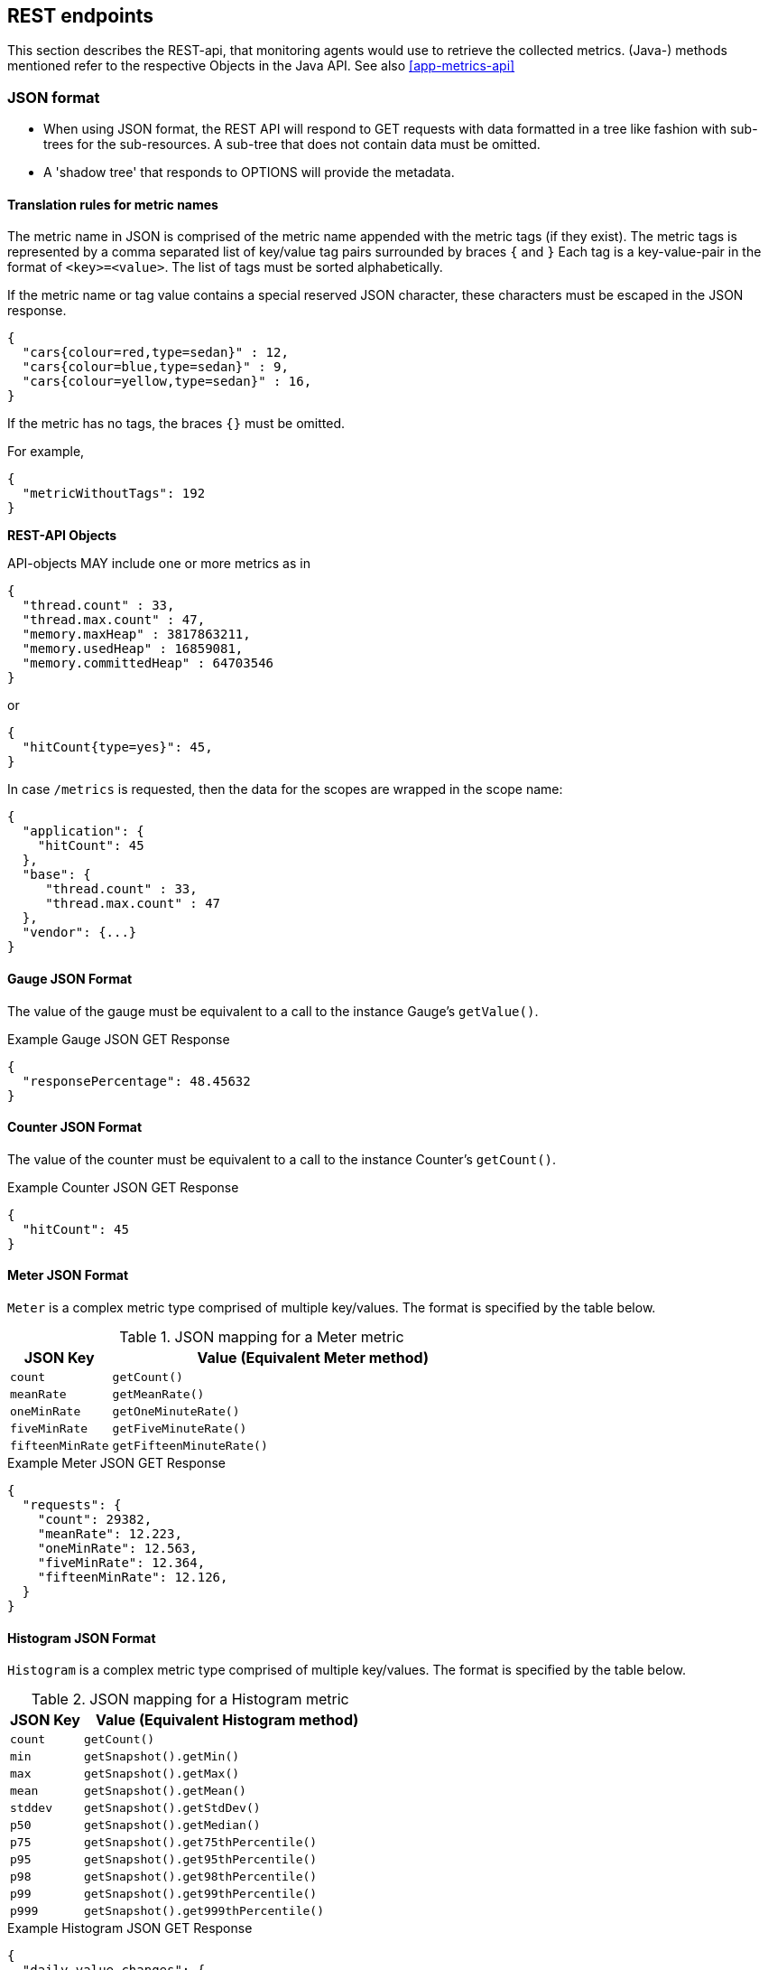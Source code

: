 //
// Copyright (c) 2016-2018 Contributors to the Eclipse Foundation
//
// See the NOTICE file(s) distributed with this work for additional
// information regarding copyright ownership.
//
// Licensed under the Apache License, Version 2.0 (the "License");
// you may not use this file except in compliance with the License.
// You may obtain a copy of the License at
//
//     http://www.apache.org/licenses/LICENSE-2.0
//
// Unless required by applicable law or agreed to in writing, software
// distributed under the License is distributed on an "AS IS" BASIS,
// WITHOUT WARRANTIES OR CONDITIONS OF ANY KIND, either express or implied.
// See the License for the specific language governing permissions and
// limitations under the License.
//

[[rest_endpoints]]
== REST endpoints

This section describes the REST-api, that monitoring agents would use to retrieve the collected metrics.
(Java-) methods mentioned refer to the respective Objects in the Java API. See also <<app-metrics-api>>

=== JSON format

* When using JSON format, the REST API will respond to GET requests with data formatted in a tree like fashion with sub-trees for the sub-resources.
A sub-tree that does not contain data must be omitted.
* A 'shadow tree' that responds to OPTIONS will provide the metadata.

==== Translation rules for metric names

The metric name in JSON is comprised of the metric name appended with the metric tags (if they exist).
The metric tags is represented by a comma separated list of key/value tag pairs surrounded by braces `{` and `}`
Each tag is a key-value-pair in the format of `<key>=<value>`. The list of tags must be sorted alphabetically.

If the metric name or tag value contains a special reserved JSON character, these characters must be escaped in the JSON response.


[source]
----
{
  "cars{colour=red,type=sedan}" : 12,
  "cars{colour=blue,type=sedan}" : 9,
  "cars{colour=yellow,type=sedan}" : 16,
}
----

If the metric has no tags, the braces `{}` must be omitted.

For example,
[source]
----
{
  "metricWithoutTags": 192
}
----


*REST-API Objects*

API-objects MAY include one or more metrics as in

[source]
----
{
  "thread.count" : 33,
  "thread.max.count" : 47,
  "memory.maxHeap" : 3817863211,
  "memory.usedHeap" : 16859081,
  "memory.committedHeap" : 64703546
}
----

or

[source]
----
{
  "hitCount{type=yes}": 45,
}
----

In case `/metrics` is requested, then the data for the scopes are wrapped in the scope name:

[source]
----
{
  "application": {
    "hitCount": 45
  },
  "base": {
     "thread.count" : 33,
     "thread.max.count" : 47
  },
  "vendor": {...}
}
----

==== Gauge JSON Format

The value of the gauge must be equivalent to a call to the instance Gauge's `getValue()`.

.Example Gauge JSON GET Response
[source, json]
----
{
  "responsePercentage": 48.45632
}
----

==== Counter JSON Format

The value of the counter must be equivalent to a call to the instance Counter's  `getCount()`.

.Example Counter JSON GET Response
[source, json]
----
{
  "hitCount": 45
}
----

==== Meter JSON Format

`Meter` is a complex metric type comprised of multiple key/values. The format is specified by the table below.

.JSON mapping for a Meter metric
[cols="1,4"]
|===
| JSON Key | Value (Equivalent Meter method)

| `count` | `getCount()`
| `meanRate` | `getMeanRate()`
| `oneMinRate` | `getOneMinuteRate()`
| `fiveMinRate` | `getFiveMinuteRate()`
| `fifteenMinRate` | `getFifteenMinuteRate()`
|===

.Example Meter JSON GET Response
[source, json]
----
{
  "requests": {
    "count": 29382,
    "meanRate": 12.223,
    "oneMinRate": 12.563,
    "fiveMinRate": 12.364,
    "fifteenMinRate": 12.126,
  }
}
----


==== Histogram JSON Format

`Histogram` is a complex metric type comprised of multiple key/values. The format is specified by the table below.

.JSON mapping for a Histogram metric
[cols="1,4"]
|===
| JSON Key | Value (Equivalent Histogram method)

| `count` | `getCount()`
| `min` | `getSnapshot().getMin()`
| `max` | `getSnapshot().getMax()`
| `mean` | `getSnapshot().getMean()`
| `stddev` | `getSnapshot().getStdDev()`
| `p50` | `getSnapshot().getMedian()`
| `p75` | `getSnapshot().get75thPercentile()`
| `p95` | `getSnapshot().get95thPercentile()`
| `p98` | `getSnapshot().get98thPercentile()`
| `p99` | `getSnapshot().get99thPercentile()`
| `p999` | `getSnapshot().get999thPercentile()`
|===

.Example Histogram JSON GET Response
[source, json]
----
{
  "daily_value_changes": {
    "count":2,
    "min":-1624,
    "max":26,
    "mean":-799.0,
    "stddev":825.0,
    "p50":26.0,
    "p75":26.0,
    "p95":26.0,
    "p98":26.0,
    "p99":26.0,
    "p999":26.0
  }
}
----


==== Timer JSON Format

`Timer` is a complex metric type comprised of multiple key/values. The format is specified by the table below.

.JSON mapping for a Timer metric
[cols="1,4"]
|===
| JSON Key | Value (Equivalent Timer method)

| `count` | `getCount()`
| `meanRate` | `getMeanRate()`
| `oneMinRate` | `getOneMinuteRate()`
| `fiveMinRate` | `getFiveMinuteRate()`
| `fifteenMinRate` | `getFifteenMinuteRate()`
| `min` | `getSnapshot().getMin()`
| `max` | `getSnapshot().getMax()`
| `mean` | `getSnapshot().getMean()`
| `stddev` | `getSnapshot().getStdDev()`
| `p50` | `getSnapshot().getMedian()`
| `p75` | `getSnapshot().get75thPercentile()`
| `p95` | `getSnapshot().get95thPercentile()`
| `p98` | `getSnapshot().get98thPercentile()`
| `p99` | `getSnapshot().get99thPercentile()`
| `p999` | `getSnapshot().get999thPercentile()`
|===

.Example Timer JSON GET Response
[source, json]
----
{
  "responseTime": {
    "count": 29382,
    "meanRate":12.185627192860734,
    "oneMinRate": 12.563,
    "fiveMinRate": 12.364,
    "fifteenMinRate": 12.126,
    "min":169916,
    "max":5608694,
    "mean":415041.00024926325,
    "stddev":652907.9633011606,
    "p50":293324.0,
    "p75":344914.0,
    "p95":543647.0,
    "p98":2706543.0,
    "p99":5608694.0,
    "p999":5608694.0
  }
}
----

==== Metadata


Metadata is exposed in a tree-like fashion with sub-trees for the sub-resources mentioned previously.


Example:

If `GET /metrics/base/fooVal` exposes:

[source]
----
{"fooVal": 12345}
----

then `OPTIONS /metrics/base/fooVal` will expose:

[source]
----

{
  "fooVal{app=webshop}": {
    "unit": "milliseconds",
    "type": "gauge",
    "description": "The size of foo after each request",
    "displayName": "Size of foo"
  }
}

----

If `GET /metrics/base` exposes multiple values like this:

.Example of exposed metrics data
[source]
----
{
  "fooVal": 12345,
  "barVal": 42
}
----

then `OPTIONS /metrics/base` exposes:

.Example of JSON output of Metadata
[source]
----
{
  "fooVal{app=webshop}": {
    "unit": "milliseconds",
    "type": "gauge",
    "description": "The average duration of foo requests during last 5 minutes",
    "displayName": "Duration of foo"
  },
  "barVal{app=webshop,component=backend}": {
    "unit": "megabytes",
    "type": "gauge",
  }
}
----


=== Prometheus format

Data is exposed in the Prometheus text format, version 0.0.4 as described in
https://prometheus.io/docs/instrumenting/exposition_formats/#text-format-details[Prometheus text format].

The metadata will be included as part of the normal Prometheus text format. Unlike the JSON format, the text format does not support OPTIONS requests.

TIP: Users that want to write tools to transform the metadata can still request the metadata via OPTIONS
request and `application/json` media type.

The above json example would look like this in Prometheus format

.Example of Prometheus output
[source]
----
# TYPE base:foo_val_seconds gauge   <1>
# HELP base:foo_val_seconds The average duration of foo requests during last 5 minutes <2>
base:foo_val_seconds{app="webshop"} 12.345  <3>
# TYPE base:bar_val_bytes gauge <1>
base:bar_val_bytes{component="backend", app="webshop"} 42000 <3>
----
<1> Metric names are turned from camel case into snake_case.
<2> The description goes into the HELP line
<3> Metric names gets the base unit of the family appended with `_` and defined labels. Values are scaled accordingly. See <<prometheus_units>>

==== Translation rules for metric names

Prometheus text format does not allow for all characters and adds the base unit of a family to the name.
Characters allowed are `[a-zA-Z0-9_]` (Ascii alphabet, numbers and underscore).

* Characters that do not fall in above category are translated to underscore (`_`).
* Scope is always specified at the start of the metric name.
* Scope and name are separated by colon (`:`).
* camelCase is translated to camel_case
* Double underscore is translated to single underscore
* Colon-underscore (`:_`) is translated to single colon
* The unit is appended to the name, separated by underscore. See <<prometheus_units>>


==== Handling of tags

Metric tags are appended to the metric name in curly braces `{` and `}` and are separated by comma.
Each tag is a key-value-pair in the format of `<key>="<value>"` (the quotes around the value are required).

MicroProfile Metrics timers and histograms expose a Prometheus `summary` type which requires an additional `quantile` tag for certain metrics.
The `quantile` tag must be included alongside the metrics tags within the curly braces `{` and `}`.

The tag value can be any Unicode character but the following characters must be escaped:

* Backslash (`\`) must be escaped as `\\` (as two characters: `\` and `\`)
* Double-quotes (`"`) must be escaped as `\"` (as two characters: `\` and `"`)
* Line feed (`\n`) must be escaped as `\n` (as two characters: `\` and `n`)

[[prometheus_units]]
==== Handling of units

The Prometheus text format adheres to using "base units" when creating the HTTP response. Due to the different context of each metric type, certain metrics' values must be converted to the respective "base unit" when responding to Prometheus requests. For example, times in milliseconds must be divided by 1000 and displayed in the base unit (seconds).

The following sections outline how each metric type is handled:

*Gauges and Histograms*

The metric name and values for `Gauge` and `Histogram` are converted to the "base unit" in respect to the `unit` value in the Metadata.

- If the Metadata is empty, `NONE`, or null, the metric name is used as is without appending the unit name and no scaling is applied.
- If the metric's metadata contains a known unit, as defined in the `MetricUnits` class, the Prometheus value should be scaled to the _base unit_ of the respective family. The name of the base unit is appended to the metric name delimited by underscores (`_`).
- If the `unit` is specified and is not defined in the `MetricUnits` class, the value is not scaled but the `unit` is still appended to the metric name delimited by underscores (`_`).


Unit families and their base units are described under https://prometheus.io/docs/practices/naming/#base-units[Prometheus metric names, Base units].

Families and Prometheus base units are:

|===
| Family | Base unit

| Bits    | bytes
| Bytes   | bytes
| Time   | seconds
| Percent | ratio (normally ratio is A_per_B, but there are exceptions like `disk_usage_ratio`)
|===

*Counters*

`Counter` metrics are considered dimensionless. The implementation must not append the unit name to the metric name and must not scale the value.


*Meters and Timers*

`Meter` and `Timer` have fixed units as described below regardless of the `unit` value in the Metadata.

==== Gauge Prometheus Text Format

The value of the gauge must be the value of `getValue()` with appropriate naming/scaling based on  <<prometheus_units>>

.Example Prometheus text format for a Gauge in dollars.
[source, ruby]
----
# TYPE application:cost_dollars gauge
# HELP application:cost_dollars The running cost of the server in dollars.
application:cost_dollars 80
----

==== Counter Prometheus Text Format

The value of the counter must be the value of `getCount()`.

NOTE: Implementors must not convert the unit of Counters or append the unit suffix to the metric.

.Example Prometheus text format for a Counter.
[source, ruby]
----
# TYPE application:visitors counter
# HELP application:visitors The number of unique visitors
application:visitors 80
----

==== Meter Prometheus Text Format

`Meter` is a complex metric type comprised of multiple key/values. Each key will require a suffix to be appended to the metric name. The format is specified by the table below.

The `# HELP` description line is only required for the `total` value as shown below.

.Prometheus text mapping for a Meter metric
[cols="2,1,2,1"]
|===
| Suffix{label}                   | TYPE    | Value (Meter method)                | Units

| `total`                         | Counter | `getCount()`                        | N/A
| `rate_per_second`               | Gauge   | `getMeanRate()`                     | PER_SECOND
| `one_min_rate_per_second`       | Gauge   | `getOneMinuteRate()`                | PER_SECOND
| `five_min_rate_per_second`      | Gauge   | `getFiveMinuteRate()`               | PER_SECOND
| `fifteen_min_rate_per_second`   | Gauge   | `getFifteenMinuteRate()`            | PER_SECOND
|===

.Example Prometheus text format for a Meter
[source, ruby]
----
# TYPE application:requests_total counter
# HELP application:requests_total Tracks the number of requests to the server
application:requests_total 29382
# TYPE application:requests_rate_per_second gauge
application:requests_rate_per_second 12.223
# TYPE application:requests_one_min_rate_per_second gauge
application:requests_one_min_rate_per_second 12.563
# TYPE application:requests_five_min_rate_per_second gauge
application:requests_five_min_rate_per_second 12.364
# TYPE application:requests_fifteen_min_rate_per_second gauge
application:requests_fifteen_min_rate_per_second 12.126
----


==== Histogram Prometheus Text Format

`Histogram` is a complex metric type comprised of multiple key/values. Each key will require a suffix to be appended to the metric name with appropriate naming/scaling based on <<prometheus_units>>.  The format is specified by the table below.

The `# HELP` description line is only required for the `summary` value as shown below.

.Prometheus text mapping for a Histogram metric
[cols="2,1,2,1"]
|===
| Suffix{label}                   | TYPE    | Value (Histogram method)            | Units

| `min_<units>`                   | Gauge   | `getSnapshot().getMin()`            | <units>^1^
| `max_<units>`                   | Gauge   | `getSnapshot().getMax()`            | <units>^1^
| `mean_<units>`                  | Gauge   | `getSnapshot().getMean()`           | <units>^1^
| `stddev_<units>`                | Gauge   | `getSnapshot().getStdDev()`         | <units>^1^
| `<units>_count`^2^              | Summary | `getCount()`                        | N/A
| `<units>{quantile="0.5"}`^2^    | Summary | `getSnapshot().getMedian()`         | <units>^1^
| `<units>{quantile="0.75"}`^2^   | Summary | `getSnapshot().get75thPercentile()` | <units>^1^
| `<units>{quantile="0.95"}`^2^   | Summary | `getSnapshot().get95thPercentile()` | <units>^1^
| `<units>{quantile="0.98"}`^2^   | Summary | `getSnapshot().get98thPercentile()` | <units>^1^
| `<units>{quantile="0.99"}`^2^   | Summary | `getSnapshot().get99thPercentile()` | <units>^1^
| `<units>{quantile="0.999"}`^2^  | Summary | `getSnapshot().get999thPercentile()`| <units>^1^
|===

^1^ The implementation is expected to convert the result returned by the `Histogram` into the base unit (if known). The `<unit>` represents the base metric unit and is named according to  <<prometheus_units>>.

^2^ The `summary` type is a complex metric type for Prometheus which consists of the count and multiple quantile values.

.Example Prometheus text format for a Histogram with unit bytes.
[source, ruby]
----
# TYPE application:file_sizes_mean_bytes gauge
application:file_sizes_mean_bytes 4738.231
# TYPE application:file_sizes_max_bytes gauge
application:file_sizes_max_bytes 31716
# TYPE application:file_sizes_min_bytes gauge
application:file_sizes_min_bytes 180
# TYPE application:file_sizes_stddev_bytes gauge
application:file_sizes_stddev_bytes 1054.7343037063602
# TYPE application:file_sizes_bytes summary
# HELP application:file_sizes_bytes Users file size
application:file_sizes_bytes_count 2037
application:file_sizes_bytes{quantile="0.5"} 4201
application:file_sizes_bytes{quantile="0.75"} 6175
application:file_sizes_bytes{quantile="0.95"} 13560
application:file_sizes_bytes{quantile="0.98"} 29643
application:file_sizes_bytes{quantile="0.99"} 31716
application:file_sizes_bytes{quantile="0.999"} 31716
----


==== Timer Prometheus Text Format

`Timer` is a complex metric type comprised of multiple key/values. Each key will require a suffix to be appended to the metric name. The format is specified by the table below.

The `# HELP` description line is only required for the `summary` value as shown below.

.Prometheus text mapping for a Timer metric
[cols="2,1,2,1"]
|===
| Suffix{label}                   | TYPE    | Value (Timer method)                | Units

| `rate_per_second`               | Gauge   | `getMeanRate()`                     | PER_SECOND
| `one_min_rate_per_second`       | Gauge   | `getOneMinuteRate()`                | PER_SECOND
| `five_min_rate_per_second`      | Gauge   | `getFiveMinuteRate()`               | PER_SECOND
| `fifteen_min_rate_per_second`   | Gauge   | `getFifteenMinuteRate()`            | PER_SECOND
| `min_seconds`                   | Gauge   | `getSnapshot().getMin()`            | SECONDS^1^
| `max_seconds`                   | Gauge   | `getSnapshot().getMax()`            | SECONDS^1^
| `mean_seconds`                  | Gauge   | `getSnapshot().getMean()`           | SECONDS^1^
| `stddev_seconds`                | Gauge   | `getSnapshot().getStdDev()`         | SECONDS^1^
| `seconds_count`^2^              | Summary | `getCount()`                        | N/A
| `seconds{quantile="0.5"}`^2^    | Summary | `getSnapshot().getMedian()`         | SECONDS^1^
| `seconds{quantile="0.75"}`^2^   | Summary | `getSnapshot().get75thPercentile()` | SECONDS^1^
| `seconds{quantile="0.95"}`^2^   | Summary | `getSnapshot().get95thPercentile()` | SECONDS^1^
| `seconds{quantile="0.98"}`^2^   | Summary | `getSnapshot().get98thPercentile()` | SECONDS^1^
| `seconds{quantile="0.99"}`^2^   | Summary | `getSnapshot().get99thPercentile()` | SECONDS^1^
| `seconds{quantile="0.999"}`^2^  | Summary | `getSnapshot().get999thPercentile()`| SECONDS^1^
|===

^1^ The implementation is expected to convert the result returned by the `Timer` into seconds

^2^ The `summary` type is a complex metric type for Prometheus which consists of the count and multiple quantile values.

.Example Prometheus text format for a Timer
[source, ruby]
----
# TYPE application:response_time_rate_per_second gauge
application:response_time_rate_per_second  0.004292520715985437
# TYPE application:response_time_one_min_rate_per_second gauge
application:response_time_one_min_rate_per_second  2.794076465421066E-14
# TYPE application:response_time_five_min_rate_per_second  gauge
application:response_time_five_min_rate_per_second  4.800392614619373E-4
# TYPE application:response_time_fifteen_min_rate_per_second  gauge
application:response_time_fifteen_min_rate_per_second  0.01063191047532505
# TYPE application:response_time_mean_seconds gauge
application:response_time_mean_seconds 0.000415041
# TYPE application:response_time_max_seconds gauge
application:response_time_max_seconds 0.0005608694
# TYPE application:response_time_min_seconds gauge
application:response_time_min_seconds 0.000169916
# TYPE application:response_time_stddev_seconds gauge
application:response_time_stddev_seconds 0.000652907
# TYPE application:response_time_seconds summary
# HELP application:response_time_seconds Server response time for /index.html
application:response_time_seconds_count 80
application:response_time_seconds{quantile="0.5"} 0.0002933240
application:response_time_seconds{quantile="0.75"} 0.000344914
application:response_time_seconds{quantile="0.95"} 0.000543647
application:response_time_seconds{quantile="0.98"} 0.002706543
application:response_time_seconds{quantile="0.99"} 0.005608694
application:response_time_seconds{quantile="0.999"} 0.005608694
----

=== Security

It must be possible to secure the endpoints via the usual means. The definition of 'usual means' is in
this version of the specification implementation specific.

In case of a secured endpoint, accessing `/metrics` without valid credentials must return a `401 Unauthorized` header.

A server SHOULD implement TLS encryption by default.

It is allowed to ignore security for trusted origins (e.g. localhost)
